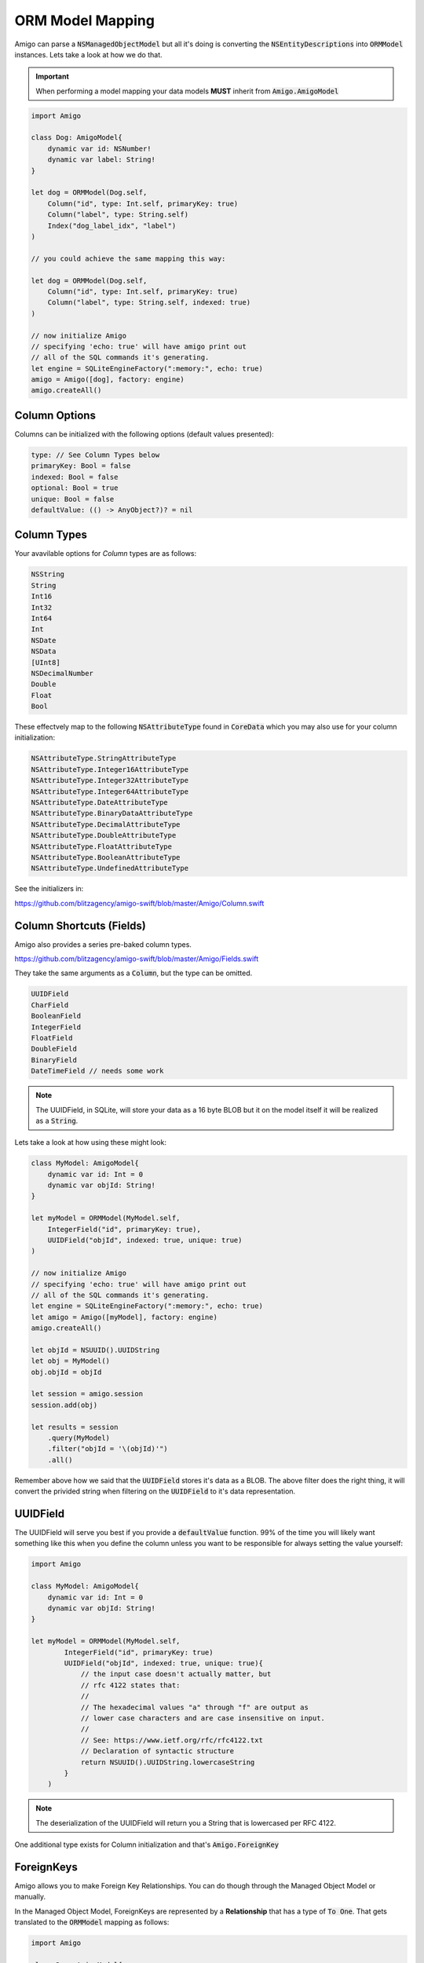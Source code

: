 ORM Model Mapping
===================================


Amigo can parse a :code:`NSManagedObjectModel` but all it's doing is
converting the :code:`NSEntityDescriptions` into :code:`ORMModel`
instances. Lets take a look at how we do that.


.. important::
   When performing a model mapping your data models **MUST**
   inherit from :code:`Amigo.AmigoModel`


.. code-block:: swift

    import Amigo

    class Dog: AmigoModel{
        dynamic var id: NSNumber!
        dynamic var label: String!
    }

    let dog = ORMModel(Dog.self,
        Column("id", type: Int.self, primaryKey: true)
        Column("label", type: String.self)
        Index("dog_label_idx", "label")
    )

    // you could achieve the same mapping this way:

    let dog = ORMModel(Dog.self,
        Column("id", type: Int.self, primaryKey: true)
        Column("label", type: String.self, indexed: true)
    )

    // now initialize Amigo
    // specifying 'echo: true' will have amigo print out
    // all of the SQL commands it's generating.
    let engine = SQLiteEngineFactory(":memory:", echo: true)
    amigo = Amigo([dog], factory: engine)
    amigo.createAll()


Column Options
------------------------

Columns can be initialized with the following options (default values presented):

.. code-block:: swift

    type: // See Column Types below
    primaryKey: Bool = false
    indexed: Bool = false
    optional: Bool = true
    unique: Bool = false
    defaultValue: (() -> AnyObject?)? = nil


Column Types
------------------------

Your avavilable options for `Column` types are as follows:

.. code-block:: swift

    NSString
    String
    Int16
    Int32
    Int64
    Int
    NSDate
    NSData
    [UInt8]
    NSDecimalNumber
    Double
    Float
    Bool

These effectvely map to the following :code:`NSAttributeType`
found in :code:`CoreData` which you may also use for your column initialization:

.. code-block:: swift

    NSAttributeType.StringAttributeType
    NSAttributeType.Integer16AttributeType
    NSAttributeType.Integer32AttributeType
    NSAttributeType.Integer64AttributeType
    NSAttributeType.DateAttributeType
    NSAttributeType.BinaryDataAttributeType
    NSAttributeType.DecimalAttributeType
    NSAttributeType.DoubleAttributeType
    NSAttributeType.FloatAttributeType
    NSAttributeType.BooleanAttributeType
    NSAttributeType.UndefinedAttributeType


See the initializers in:

https://github.com/blitzagency/amigo-swift/blob/master/Amigo/Column.swift


Column Shortcuts (Fields)
--------------------------

Amigo also provides a series pre-baked column types.

https://github.com/blitzagency/amigo-swift/blob/master/Amigo/Fields.swift

They take the same arguments as a :code:`Column`, but the type can be omitted.

.. code-block:: swift

    UUIDField
    CharField
    BooleanField
    IntegerField
    FloatField
    DoubleField
    BinaryField
    DateTimeField // needs some work

.. note::

    The UUIDField, in SQLite, will store your data as a 16 byte BLOB
    but it on the model itself it will be realized as a :code:`String`.


Lets take a look at how using these might look:

.. code-block:: swift

    class MyModel: AmigoModel{
        dynamic var id: Int = 0
        dynamic var objId: String!
    }

    let myModel = ORMModel(MyModel.self,
        IntegerField("id", primaryKey: true),
        UUIDField("objId", indexed: true, unique: true)
    )

    // now initialize Amigo
    // specifying 'echo: true' will have amigo print out
    // all of the SQL commands it's generating.
    let engine = SQLiteEngineFactory(":memory:", echo: true)
    let amigo = Amigo([myModel], factory: engine)
    amigo.createAll()

    let objId = NSUUID().UUIDString
    let obj = MyModel()
    obj.objId = objId

    let session = amigo.session
    session.add(obj)

    let results = session
        .query(MyModel)
        .filter("objId = '\(objId)'")
        .all()

Remember above how we said that the :code:`UUIDField` stores it's data
as a BLOB. The above filter does the right thing, it will convert the
privided string when filtering on the :code:`UUIDField` to it's data
representation.


UUIDField
--------------------------

The UUIDField will serve you best if you provide a :code:`defaultValue`
function. 99% of the time you will likely want something like this
when you define the column unless you want to be responsible for always
setting the value yourself:

.. code-block:: swift

    import Amigo

    class MyModel: AmigoModel{
        dynamic var id: Int = 0
        dynamic var objId: String!
    }

    let myModel = ORMModel(MyModel.self,
            IntegerField("id", primaryKey: true)
            UUIDField("objId", indexed: true, unique: true){
                // the input case doesn't actually matter, but
                // rfc 4122 states that:
                //
                // The hexadecimal values "a" through "f" are output as
                // lower case characters and are case insensitive on input.
                //
                // See: https://www.ietf.org/rfc/rfc4122.txt
                // Declaration of syntactic structure
                return NSUUID().UUIDString.lowercaseString
            }
        )

.. note::

    The deserialization of the UUIDField will return you a String that is lowercased
    per RFC 4122.


One additional type exists for Column initialization and that's :code:`Amigo.ForeignKey`

.. _foreign-key:

ForeignKeys
-------------------

Amigo allows you to make Foreign Key Relationships. You can do though through
the Managed Object Model or manually.

In the Managed Object Model, ForeignKeys are represented by a **Relationship**
that has a type of :code:`To One`. That gets translated to the :code:`ORMModel`
mapping as follows:

.. code-block:: swift

    import Amigo

    class Dog: AmigoModel{
        dynamic var id: NSNumber!
        dynamic var label: String!
    }

    class Person: AmigoModel{
        dynamic var id: NSNumber!
        dynamic var label: String!
        dynamic var dog: Dog!
    }

    let dog = ORMModel(Dog.self,
        Column("id", type: Int.self, primaryKey: true)
        Column("label", type: String.self)
    )

    // You can use the ORMModel
    let person = ORMModel(Person.self,
        Column("id", type: Int.self, primaryKey: true)
        Column("label", type: String.self)
        Column("dog", type: ForeignKey(dog))
    )

**or using the column itself**

.. code-block:: swift

    // OR you can use the column:
    let person = ORMModel(Person.self,
        Column("id", type: Int.self, primaryKey: true)
        Column("label", type: String.self)
        Column("dog", type: ForeignKey(dog.table.c["id"]))
    )


.. _one-to-many:

One To Many
-------------------

Using our :code:`Person/Dog` example above, we can also represent a
One To Many relationship.

In the case of a Managed Object Model, a One To Many is represented by a
**Relationship** that has a type on :code:`To One` on one side and
:code:`To Many` on the other side, aka the inverse relationship.

In code it would look like this:


.. code-block:: swift

    import Amigo

    class Dog: AmigoModel{
        dynamic var id: NSNumber!
        dynamic var label: String!
    }

    class Person: AmigoModel{
        dynamic var id: NSNumber!
        dynamic var label: String!
        dynamic var dog: Dog!
    }

    let dog = ORMModel(Dog.self,
        Column("id", type: Int.self, primaryKey: true),
        Column("label", type: String.self),
        OneToMany("people", using: Person.self)
    )

    let person = ORMModel(Person.self,
        Column("id", type: Int.self, primaryKey: true),
        Column("label", type: String.self),
        Column("dog", type: ForeignKey(dog))
    )

    // specifying 'echo: true' will have amigo print out
    // all of the SQL commands it's generating.
    let engine = SQLiteEngineFactory(":memory:", echo: true)
    amigo = Amigo([dog, person], factory: engine)
    amigo.createAll()


We can then query the One To Many Relationship this way:

.. code-block:: swift

    let session = amigo.session

    let d1 = Dog()
    d1.label = "Lucy"

    let p1 = People()
    p1.label = "Foo"
    p1.dog = d1

    let p2 = People()
    p2.label = "Bar"
    p2.dog = d1

    session.add(d1, p1, p2)

    var results = session
        .query(People)          // We want the People objects
        .using(d1)              // by using the d1 (Dog) object
        .relationship("people") // and following the d1 model's "people" relationship
        .all()

.. _many-to-many:

Many To Many
-------------------


Amigo can also represent Many To Many Relationships. It will build the
intermediate table for you as well.

In the case of a Managed Object Model, a Many To Many is represented by a
**Relationship** that has a type on :code:`To Many` on one side and
:code:`To Many` on the other side, aka the inverse relationship.

Starting with the following data models:

.. code-block:: swift

    import Amigo

    // ---- Many To Many ----
    // A Parent can have Many Children
    // and children can have Many Parents

    class Parent: AmigoModel{
        dynamic var id: NSNumber!
        dynamic var label: String!
    }

    class Child: AmigoModel{
        dynamic var id: NSNumber!
        dynamic var label: String!
    }

Now, lets manually map them and create the relationship:

.. code-block:: swift

    let parent = ORMModel(Parent.self,
        Column("id", type: Int.self, primaryKey: true),
        Column("label", type: String.self),
        ManyToMany("children", using: Child.self)
    )

    let child = ORMModel(Child.self,
        Column("id", type: Int.self, primaryKey: true),
        Column("label", type: String.self),
    )

    // specifying 'echo: true' will have amigo print out
    // all of the SQL commands it's generating.
    let engine = SQLiteEngineFactory(":memory:", echo: true)
    amigo = Amigo([parent, child], factory: engine)
    amigo.createAll()

    let session = amigo.session

    let p1 = Parent()
    p1.label = "Foo"

    let c1 = Child()
    c1.label = "Baz"

    let c2 = Child()
    c2.label = "Qux"

    session.add(p1,  c1, c2)

    // add 2 children to p1
    session.using(p1).relationship("children").add(c1, c2)

    var results = session
        .query(Child)             // We want the Child objects
        .using(p1)                // by using the p1 (Parent) object
        .relationship("children") // and following the p1 model's "children" relationship
        .all()

    print(results.count)


.. _many-to-many-through-models:

Extra Fields on Many To Many Relationships
-------------------------------------------

Sometimes you need more information on a Many To Many Relationship
than just the 2 original models. We have shamelessly taken this concept
from Django and matched their name: "Though" Models.

In the case of a Managed Object Model, a Many To Many with a "Through" models
is represented by a **Relationship** that has a type on :code:`To Many` on one side and
:code:`To Many` on the other side, aka the inverse relationship. Additionally,
the :code:`User Info` of the relationship has the following key value pair:

**throughModel** = **Fully Qualified AmigoModel Subclass Name**

Lets make a manual example.

.. code-block:: swift

    import Amigo


    // ---- Many To Many (through model) ----
    // A Workout can have Many Exercises
    // An exercise can belong to Many Workouts
    // We attach some extra Meta information to
    // the relationship though.

    class Workout: AmigoModel{
        dynamic var id: NSNumber!
        dynamic var label: String!
    }

    class WorkoutExercise: AmigoModel{
        dynamic var id: NSNumber!
        dynamic var label: String!
    }

    class WorkoutMeta: AmigoModel{
        dynamic var id: NSNumber!
        dynamic var duration: NSNumber!
        dynamic var position: NSNumber!
        dynamic var exercise: WorkoutExercise!
        dynamic var workout: Workout!
    }


Now, lets manually map them and create the relationship:

.. code-block:: swift

    let workout = ORMModel(Workout.self,
        Column("id", type: Int.self, primaryKey: true),
        Column("label", type: String.self),
        ManyToMany("exercises", using: WorkoutExercise.self, throughModel: WorkoutMeta.self)
    )

    let workoutExercise = ORMModel(WorkoutExercise.self,
        Column("id", type: Int.self, primaryKey: true),
        Column("label", type: String.self),
    )

    let workoutMeta = ORMModel(WorkoutMeta.self,
        Column("id", type: Int.self, primaryKey: true),
        Column("duration", type: Int.self),
        Column("position", type: Int.self),
        Column("exercise", type: ForeignKey(workoutExercise)),
        Column("workout", type: ForeignKey(workout))
    )


.. note ::

    Look at the mapping for :code:`WorkoutMeta`. If you are going to
    use a :code:`throughModel` the model that will we will go though
    **MUST** contain 2 :code:`ForeignKey` columns. They **MUST** map to
    the 2 columns that are required for the many-to-many relationship.


Now that we are mapped, lets try adding an exercise **without** using
the WorkoutMeta.

.. code-block:: swift

    let session = amigo.session

    let w1 = Workout()
    w1.label = "foo"

    let e1 = WorkoutExercise()
    e1.label = "Jumping Jacks"

    session.add(w1)
    session.add(e1)

    // This will cause a fatal error.
    session.using(w1).relationship("exercises").add(e1)

Because we have instructed Amigo that this many-to-many relationship
uses a "through" model, we can no longer use the many-to-many add or delete
functionality, as the :code:`WorkoutMeta` model is required.

Instead, you simply add a :code:`WorkoutMeta` model like any other model.
Amigo handles the insert into the intermediate table for you.

.. code-block:: swift

    let session = amigo.session

    let w1 = Workout()
    w1.label = "foo"

    let e1 = WorkoutExercise()
    e1.label = "Jumping Jacks"

    let m1 = WorkoutMeta()
    m1.workout = w1
    m1.exercise = e1
    m1.duration = 60000
    m1.position = 1

    session.add(w1, e1, m1)

    // querying the many-to-many however is the same.
    var results = session
        .query(WorkoutMeta)                    // We want the WorkoutMeta objects
        .using(w1)                             // by using the w1 (Workout) object
        .relationship("exercises")             // and following the w1 model's "exercises" relationship
        .orderBy("position", ascending: true)  // order the results by WorkoutMeta.position ascending
        .all()
